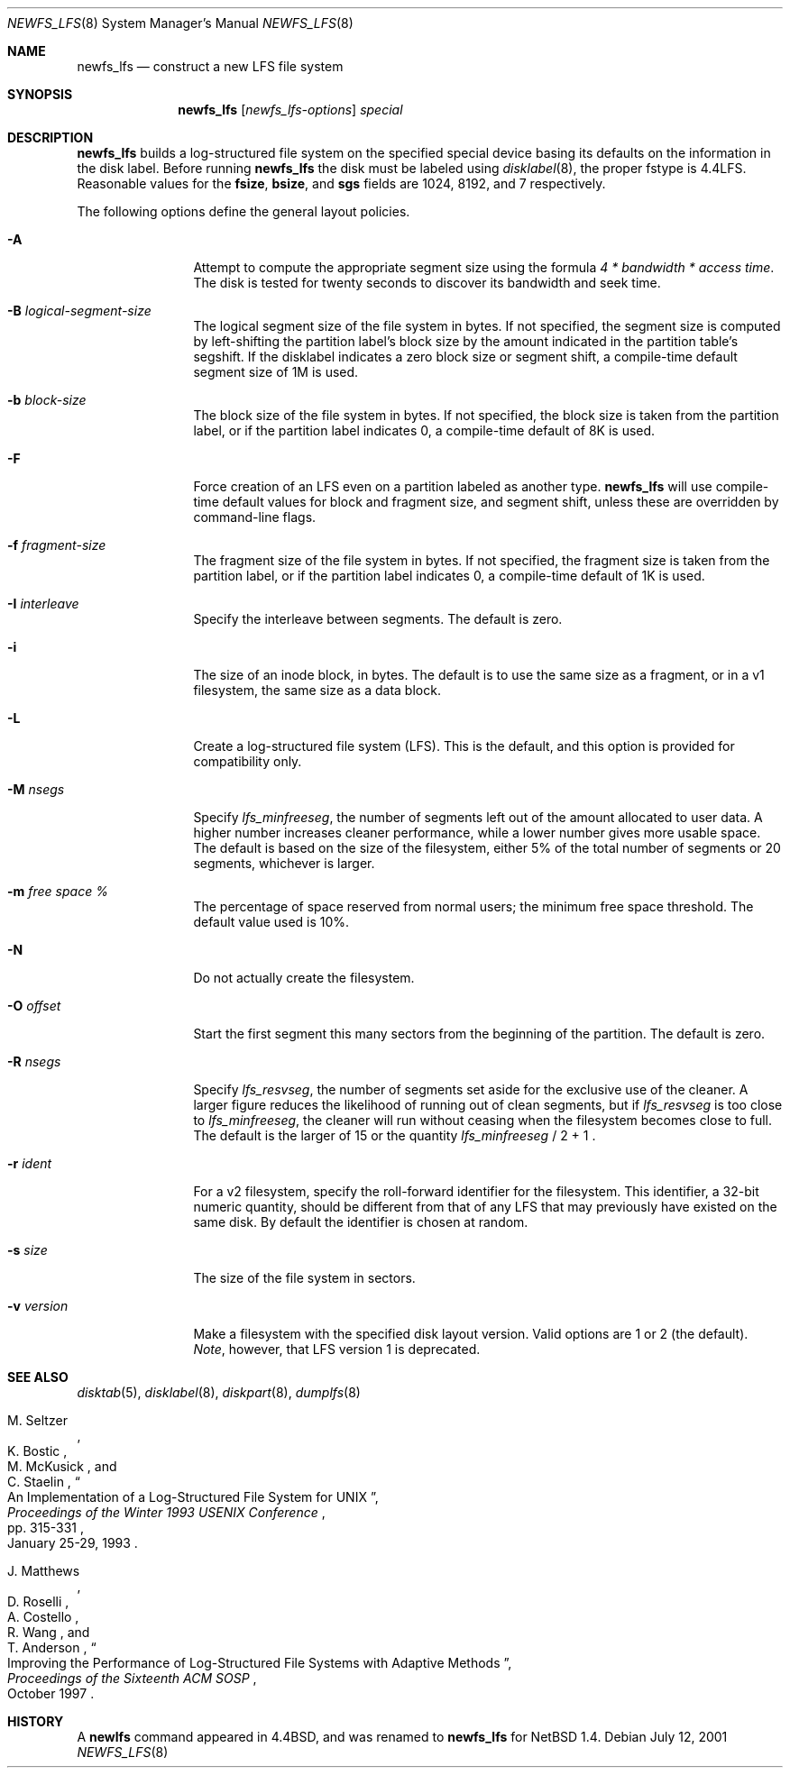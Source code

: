 .\"	$NetBSD: newfs_lfs.8,v 1.23 2014/01/04 15:35:10 wiz Exp $
.\"
.\" Copyright (c) 1993
.\"	The Regents of the University of California.  All rights reserved.
.\"
.\" Redistribution and use in source and binary forms, with or without
.\" modification, are permitted provided that the following conditions
.\" are met:
.\" 1. Redistributions of source code must retain the above copyright
.\"    notice, this list of conditions and the following disclaimer.
.\" 2. Redistributions in binary form must reproduce the above copyright
.\"    notice, this list of conditions and the following disclaimer in the
.\"    documentation and/or other materials provided with the distribution.
.\" 3. Neither the name of the University nor the names of its contributors
.\"    may be used to endorse or promote products derived from this software
.\"    without specific prior written permission.
.\"
.\" THIS SOFTWARE IS PROVIDED BY THE REGENTS AND CONTRIBUTORS ``AS IS'' AND
.\" ANY EXPRESS OR IMPLIED WARRANTIES, INCLUDING, BUT NOT LIMITED TO, THE
.\" IMPLIED WARRANTIES OF MERCHANTABILITY AND FITNESS FOR A PARTICULAR PURPOSE
.\" ARE DISCLAIMED.  IN NO EVENT SHALL THE REGENTS OR CONTRIBUTORS BE LIABLE
.\" FOR ANY DIRECT, INDIRECT, INCIDENTAL, SPECIAL, EXEMPLARY, OR CONSEQUENTIAL
.\" DAMAGES (INCLUDING, BUT NOT LIMITED TO, PROCUREMENT OF SUBSTITUTE GOODS
.\" OR SERVICES; LOSS OF USE, DATA, OR PROFITS; OR BUSINESS INTERRUPTION)
.\" HOWEVER CAUSED AND ON ANY THEORY OF LIABILITY, WHETHER IN CONTRACT, STRICT
.\" LIABILITY, OR TORT (INCLUDING NEGLIGENCE OR OTHERWISE) ARISING IN ANY WAY
.\" OUT OF THE USE OF THIS SOFTWARE, EVEN IF ADVISED OF THE POSSIBILITY OF
.\" SUCH DAMAGE.
.\"
.\"     @(#)newlfs.8	8.1 (Berkeley) 6/19/93
.\"
.Dd July 12, 2001
.Dt NEWFS_LFS 8
.Os
.Sh NAME
.Nm newfs_lfs
.Nd construct a new LFS file system
.Sh SYNOPSIS
.Nm
.Op Ar newfs_lfs-options
.Ar special
.Sh DESCRIPTION
.Nm
builds a log-structured file system on the specified special
device basing its defaults on the information in the disk label.
Before running
.Nm
the disk must be labeled using
.Xr disklabel 8 ,
the proper fstype is 4.4LFS.
Reasonable values for the
.Li fsize ,
.Li bsize ,
and
.Li sgs
fields are 1024, 8192, and 7 respectively.
.Pp
The following options define the general layout policies.
.Bl -tag -width Fl
.It Fl A
Attempt to compute the appropriate segment size using the formula
.Em 4 * bandwidth * access time .
The disk is tested for twenty seconds
to discover its bandwidth and seek time.
.It Fl B Ar logical-segment-size
The logical segment size of the file system in bytes.
If not specified, the segment size is computed by left-shifting
the partition label's block size by the amount indicated in the
partition table's segshift.
If the disklabel indicates a zero block size or segment shift,
a compile-time default segment size of 1M is used.
.It Fl b Ar block-size
The block size of the file system in bytes.
If not specified, the block size is taken from the partition label,
or if the partition label indicates 0,
a compile-time default of 8K is used.
.It Fl F
Force creation of an LFS even on a partition labeled as another type.
.Nm
will use compile-time default values for block and fragment size, and segment
shift, unless these are overridden by command-line flags.
.It Fl f Ar fragment-size
The fragment size of the file system in bytes.
If not specified, the fragment size is taken from the partition label,
or if the partition label indicates 0,
a compile-time default of 1K is used.
.It Fl I Ar interleave
Specify the interleave between segments.
The default is zero.
.It Fl i
The size of an inode block, in bytes.
The default is to use the same size as a fragment,
or in a v1 filesystem, the same size as a data block.
.It Fl L
Create a log-structured file system (LFS).
This is the default, and this
option is provided for compatibility only.
.It Fl M Ar nsegs
Specify
.Em lfs_minfreeseg ,
the number of segments left out of the amount allocated to user data.
A higher number increases cleaner performance, while a lower number
gives more usable space.
The default is based on the size of the filesystem, either 5% of the
total number of segments or 20 segments, whichever is larger.
.It Fl m Ar free space \&%
The percentage of space reserved from normal users; the minimum
free space threshold.
The default value used is 10%.
.It Fl N
Do not actually create the filesystem.
.It Fl O Ar offset
Start the first segment this many sectors from the beginning of the
partition.
The default is zero.
.It Fl R Ar nsegs
Specify
.Em lfs_resvseg ,
the number of segments set aside for the exclusive use of the cleaner.
A larger figure reduces the likelihood of running out of clean segments,
but if
.Em lfs_resvseg
is too close to
.Em lfs_minfreeseg ,
the cleaner will run without ceasing when the filesystem becomes close to
full.
The default is the larger of 15 or the quantity
.Em lfs_minfreeseg
/ 2 + 1 .
.It Fl r Ar ident
For a v2 filesystem, specify the roll-forward identifier for the
filesystem.
This identifier, a 32-bit numeric quantity,
should be different from that of any LFS that may previously
have existed on the same disk.
By default the identifier is chosen at random.
.It Fl s Ar size
The size of the file system in sectors.
.It Fl v Ar version
Make a filesystem with the specified disk layout version.
Valid options are 1 or 2 (the default).
.Em Note ,
however, that LFS version 1 is deprecated.
.El
.Sh SEE ALSO
.Xr disktab 5 ,
.\" .Xr fs 5 ,
.Xr disklabel 8 ,
.Xr diskpart 8 ,
.Xr dumplfs 8
.\" .Xr tunefs 8
.Rs
.%A M. Seltzer
.%A K. Bostic
.%A M. McKusick
.%A C. Staelin
.%T "An Implementation of a Log-Structured File System for UNIX"
.%J "Proceedings of the Winter 1993 USENIX Conference"
.%D January 25-29, 1993
.%P pp. 315-331
.Re
.Rs
.%A J. Matthews
.%A D. Roselli
.%A A. Costello
.%A R. Wang
.%A T. Anderson
.%T "Improving the Performance of Log-Structured File Systems with Adaptive Methods"
.%J "Proceedings of the Sixteenth ACM SOSP"
.%D October 1997
.Re
.Sh HISTORY
A
.Ic newlfs
command appeared in
.Bx 4.4 ,
and was renamed to
.Nm
for
.Nx 1.4 .
